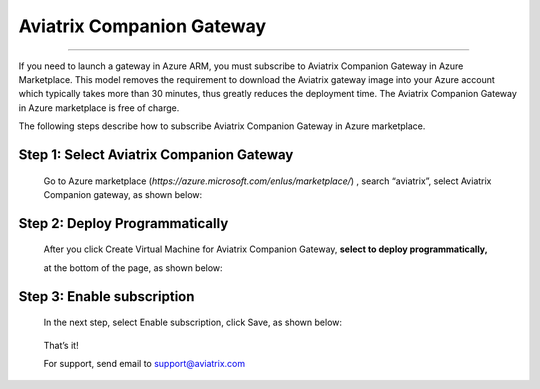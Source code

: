 .. meta::
  :description: Aviatrix Companion Gateway
  :keywords: gateway, companion gateway, aviatrix companion gateway, aviatrix

==================================
    Aviatrix Companion Gateway
==================================
^^^^^^^^^^^^^^^^^^^^^^^^^^^^^^^^^^^^^

If you need to launch a gateway in Azure ARM, you must subscribe to
Aviatrix Companion Gateway in Azure Marketplace. This model removes
the requirement to download the Aviatrix gateway image into your
Azure account which typically takes more than 30 minutes, thus
greatly reduces the deployment time. The Aviatrix Companion Gateway
in Azure marketplace is free of charge.

The following steps describe how to subscribe Aviatrix Companion
Gateway in Azure marketplace.


Step 1: Select Aviatrix Companion Gateway
------------------------------------------

    Go to Azure marketplace
    (*https://azure.microsoft.com/enIus/marketplace/*) , search
    “aviatrix”, select Aviatrix Companion gateway, as shown below:

    |image0|

Step 2: Deploy Programmatically
-----------------------------------

    After you click Create Virtual Machine for Aviatrix Companion
    Gateway, **select to deploy programmatically,**

    at the bottom of the page, as shown below:

|image1|

Step 3: Enable subscription
----------------------------

    In the next step, select Enable subscription, click Save, as shown
    below:

|image2|

    That’s it!

    For support, send email to support@aviatrix.com

.. |image0| image:: CompanionGateway_media/image0.jpg
.. |image1| image:: CompanionGateway_media/image1.jpg
.. |image2| image:: CompanionGateway_media/image2.jpg


.. disqus::

